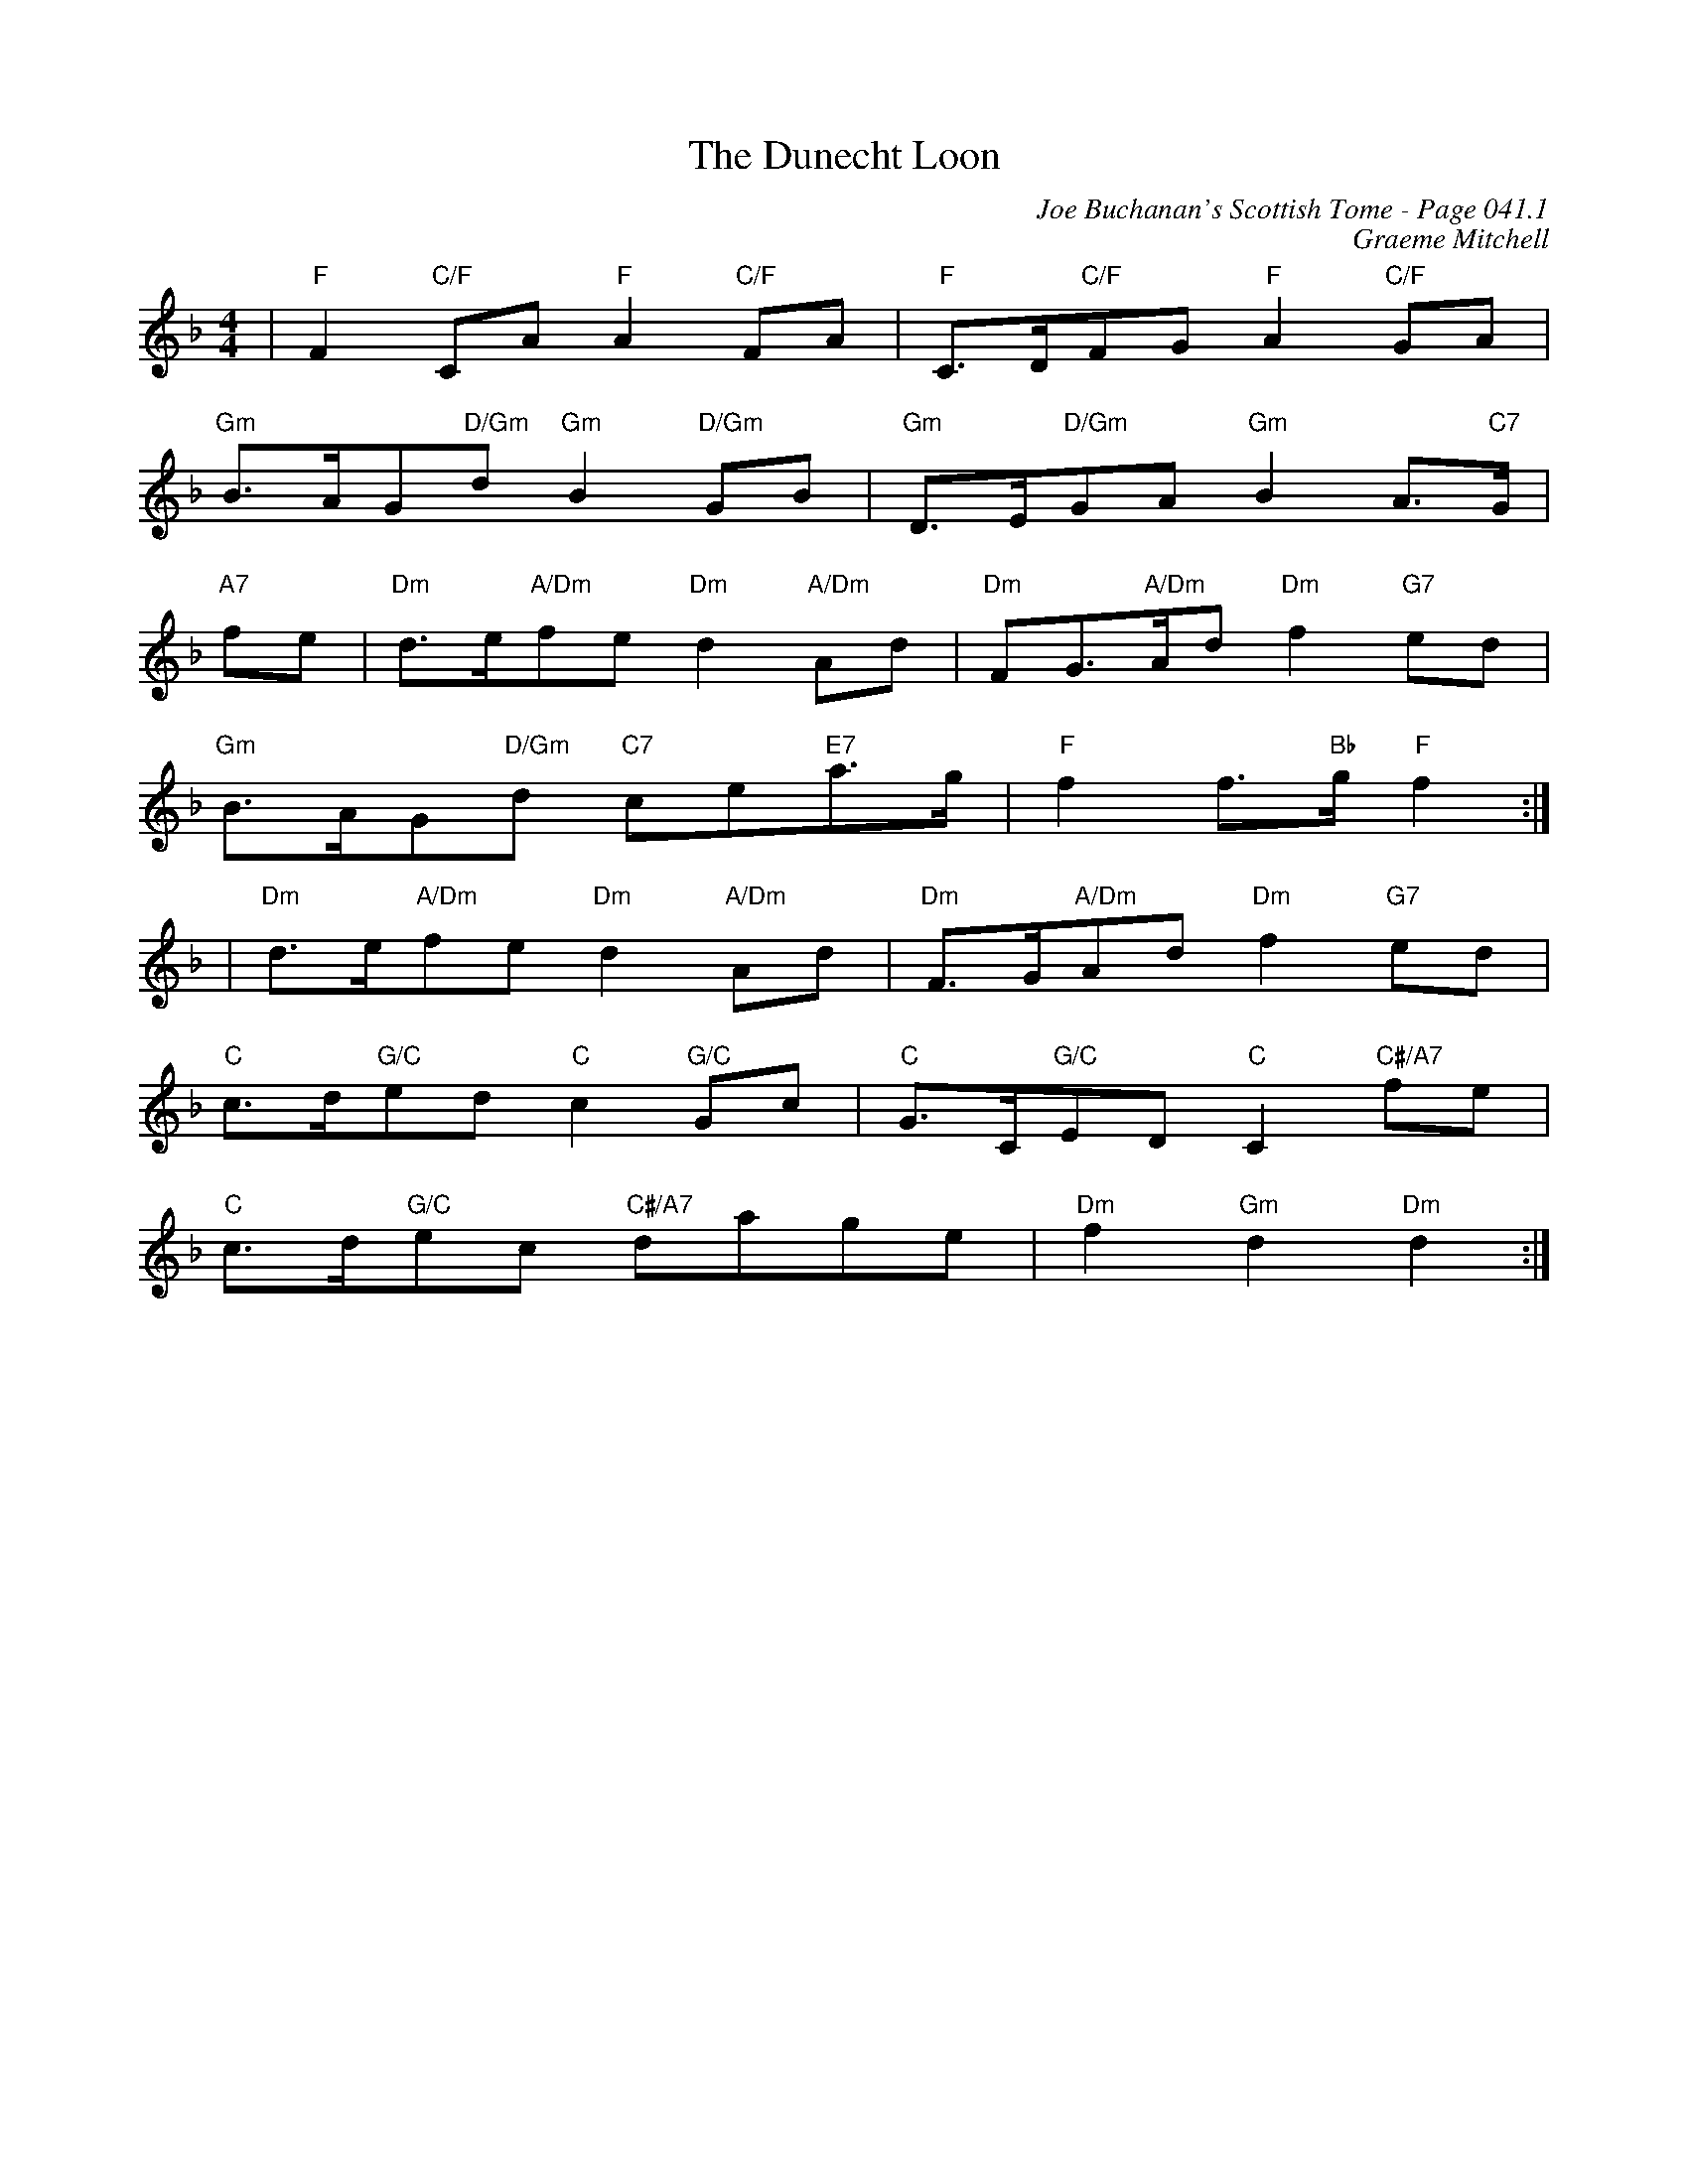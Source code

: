 X:376
T:Dunecht Loon, The
C:Joe Buchanan's Scottish Tome - Page 041.1
I:041 1
C:Graeme Mitchell
R:March
Z:Carl Allison
L:1/8
M:4/4
K:Dm
|"F" F2 "C/F"CA "F"A2 "C/F"FA |"F" C>D"C/F"FG "F"A2 "C/F"GA |
"Gm" B>AG"D/Gm"d "Gm"B2 "D/Gm"GB |"Gm" D>E"D/Gm"GA "Gm"B2 A>"C7"G |
"A7" fe |"Dm" d>e"A/Dm"fe "Dm"d2 "A/Dm"Ad |"Dm" FG>"A/Dm"Ad "Dm"f2 "G7"ed |
"Gm" B>AG"D/Gm"d "C7"ce"E7"a>g |"F" f2 f>"Bb"g "F"f2 :|
| "Dm"d>e"A/Dm"fe "Dm"d2 "A/Dm"Ad |"Dm" F>G"A/Dm"Ad "Dm"f2 "G7"ed  |
"C" c>d"G/C"ed "C"c2 "G/C"Gc |"C" G>C"G/C"ED "C"C2 "C#/A7"fe |
"C" c>d"G/C"ec "C#/A7"dage |"Dm" f2"Gm" d2 "Dm"d2 :|
